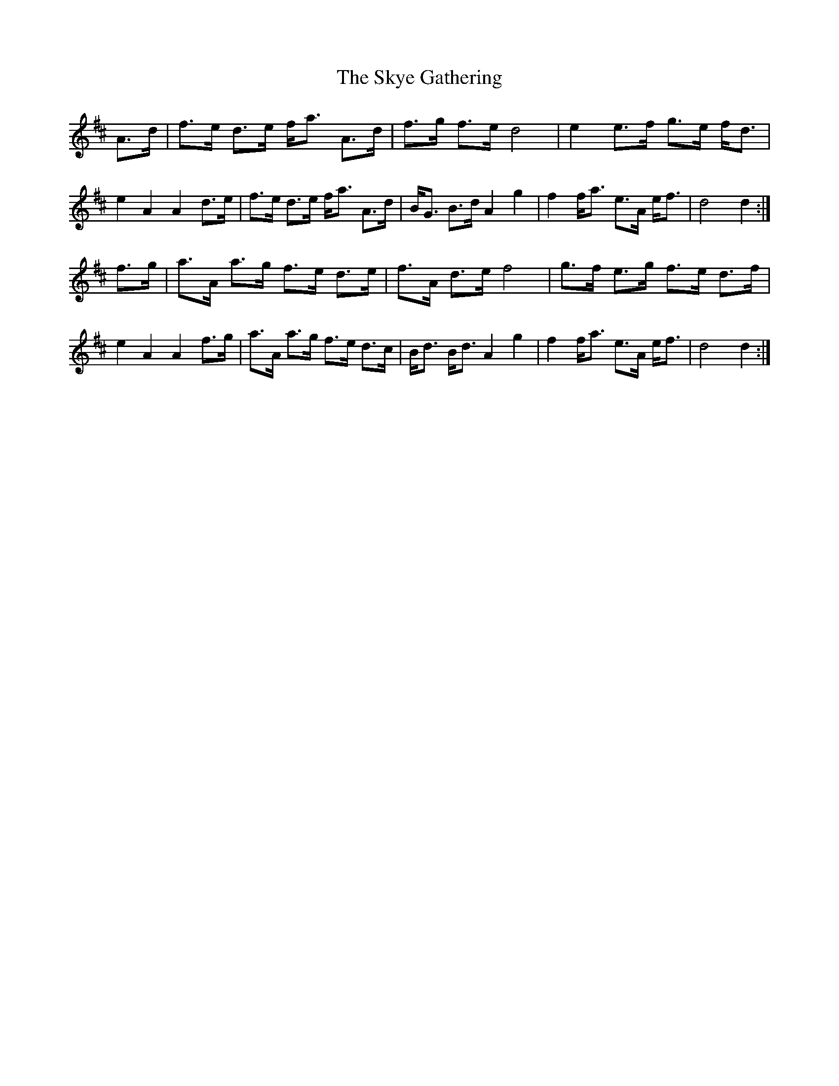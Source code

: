 X: 37322
T: Skye Gathering, The
R: march
M: 
K: Dmajor
A>d|f>e d>e f<a A>d|f>g f>e d4|e2e>f g>e f<d|
e2A2A2d>e|f>e d>e f<a A>d|B<G B>d A2g2|f2f<a e>A e<f|d4 d2:|
f>g|a>A a>g f>e d>e|f>A d>e f4|g>f e>g f>e d>f|
e2A2A2f>g|a>A a>g f>e d>c|B<d B<d A2g2|f2f<a e>A e<f|d4 d2:|

